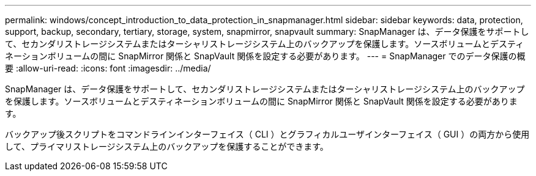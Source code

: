 ---
permalink: windows/concept_introduction_to_data_protection_in_snapmanager.html 
sidebar: sidebar 
keywords: data, protection, support, backup, secondary, tertiary, storage, system, snapmirror, snapvault 
summary: SnapManager は、データ保護をサポートして、セカンダリストレージシステムまたはターシャリストレージシステム上のバックアップを保護します。ソースボリュームとデスティネーションボリュームの間に SnapMirror 関係と SnapVault 関係を設定する必要があります。 
---
= SnapManager でのデータ保護の概要
:allow-uri-read: 
:icons: font
:imagesdir: ../media/


[role="lead"]
SnapManager は、データ保護をサポートして、セカンダリストレージシステムまたはターシャリストレージシステム上のバックアップを保護します。ソースボリュームとデスティネーションボリュームの間に SnapMirror 関係と SnapVault 関係を設定する必要があります。

バックアップ後スクリプトをコマンドラインインターフェイス（ CLI ）とグラフィカルユーザインターフェイス（ GUI ）の両方から使用して、プライマリストレージシステム上のバックアップを保護することができます。
